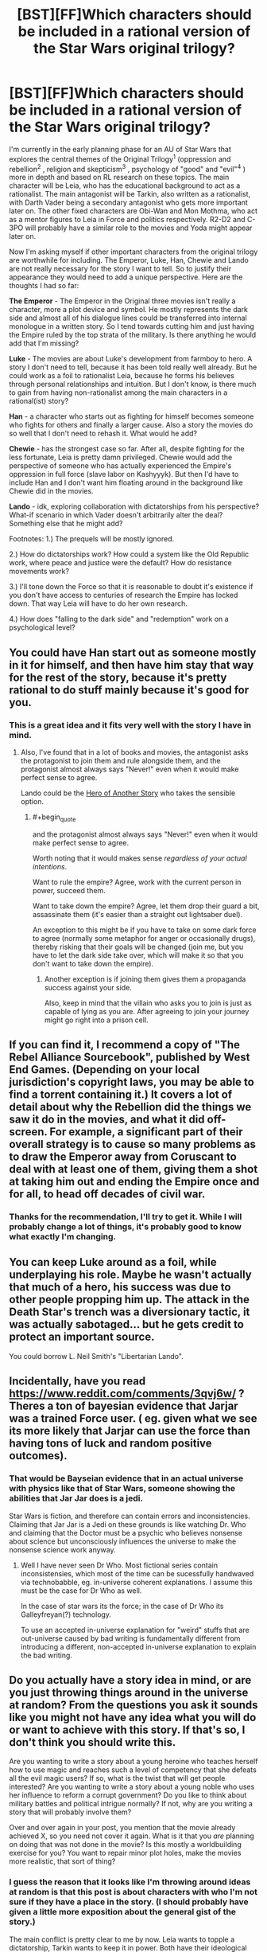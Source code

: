 #+TITLE: [BST][FF]Which characters should be included in a rational version of the Star Wars original trilogy?

* [BST][FF]Which characters should be included in a rational version of the Star Wars original trilogy?
:PROPERTIES:
:Score: 11
:DateUnix: 1447538510.0
:END:
I'm currently in the early planning phase for an AU of Star Wars that explores the central themes of the Original Trilogy^{1} (oppression and rebellion^{2} , religion and skepticism^{3} , psychology of "good" and "evil"^{4} ) more in depth and based on RL research on these topics. The main character will be Leia, who has the educational background to act as a rationalist. The main antagonist will be Tarkin, also written as a rationalist, with Darth Vader being a secondary antagonist who gets more important later on. The other fixed characters are Obi-Wan and Mon Mothma, who act as a mentor figures to Leia in Force and politics respectively. R2-D2 and C-3PO will probably have a similar role to the movies and Yoda might appear later on.

Now I'm asking myself if other important characters from the original trilogy are worthwhile for including. The Emperor, Luke, Han, Chewie and Lando are not really necessary for the story I want to tell. So to justify their appearance they would need to add a unique perspective. Here are the thoughts I had so far:

*The Emperor* - The Emperor in the Original three movies isn't really a character, more a plot device and symbol. He mostly represents the dark side and almost all of his dialogue lines could be transferred into internal monologue in a written story. So I tend towards cutting him and just having the Empire ruled by the top strata of the military. Is there anything he would add that I'm missing?

*Luke* - The movies are about Luke's development from farmboy to hero. A story I don't need to tell, because it has been told really well already. But he could work as a foil to rationalist Leia, because he forms his believes through personal relationships and intuition. But I don't know, is there much to gain from having non-rationalist among the main characters in a rational(ist) story?

*Han* - a character who starts out as fighting for himself becomes someone who fights for others and finally a larger cause. Also a story the movies do so well that I don't need to rehash it. What would he add?

*Chewie* - has the strongest case so far. After all, despite fighting for the less fortunate, Leia is pretty damn privileged. Chewie would add the perspective of someone who has actually experienced the Empire's oppression in full force (slave labor on Kashyyyk). But then I'd have to include Han and I don't want him floating around in the background like Chewie did in the movies.

*Lando* - idk, exploring collaboration with dictatorships from his perspective? What-if scenario in which Vader doesn't arbitrarily alter the deal? Something else that he might add?

Footnotes: 1.) The prequels will be mostly ignored.

2.) How do dictatorships work? How could a system like the Old Republic work, where peace and justice were the default? How do resistance movements work?

3.) I'll tone down the Force so that it is reasonable to doubt it's existence if you don't have access to centuries of research the Empire has locked down. That way Leia will have to do her own research.

4.) How does "falling to the dark side" and "redemption" work on a psychological level?


** You could have Han start out as someone mostly in it for himself, and then have him stay that way for the rest of the story, because it's pretty rational to do stuff mainly because it's good for you.
:PROPERTIES:
:Score: 9
:DateUnix: 1447569540.0
:END:

*** This is a great idea and it fits very well with the story I have in mind.
:PROPERTIES:
:Score: 3
:DateUnix: 1447600624.0
:END:

**** Also, I've found that in a lot of books and movies, the antagonist asks the protagonist to join them and rule alongside them, and the protagonist almost always says "Never!" even when it would make perfect sense to agree.

Lando could be the [[http://tvtropes.org/pmwiki/pmwiki.php/Main/HeroOfAnotherStory][Hero of Another Story]] who takes the sensible option.
:PROPERTIES:
:Score: 3
:DateUnix: 1447633688.0
:END:

***** #+begin_quote
  and the protagonist almost always says "Never!" even when it would make perfect sense to agree.
#+end_quote

Worth noting that it would makes sense /regardless of your actual intentions/.

Want to rule the empire? Agree, work with the current person in power, succeed them.

Want to take down the empire? Agree, let them drop their guard a bit, assassinate them (it's easier than a straight out lightsaber duel).

An exception to this might be if you have to take on some dark force to agree (normally some metaphor for anger or occasionally drugs), thereby risking that their goals will be changed (join me, but you have to let the dark side take over, which will make it so that you don't want to take down the empire).
:PROPERTIES:
:Author: electrace
:Score: 3
:DateUnix: 1447703666.0
:END:

****** Another exception is if joining them gives them a propaganda success against your side.

Also, keep in mind that the villain who asks you to join is just as capable of lying as you are. After agreeing to join your journey might go right into a prison cell.
:PROPERTIES:
:Score: 4
:DateUnix: 1447711422.0
:END:


** If you can find it, I recommend a copy of "The Rebel Alliance Sourcebook", published by West End Games. (Depending on your local jurisdiction's copyright laws, you may be able to find a torrent containing it.) It covers a lot of detail about why the Rebellion did the things we saw it do in the movies, and what it did off-screen. For example, a significant part of their overall strategy is to cause so many problems as to draw the Emperor away from Coruscant to deal with at least one of them, giving them a shot at taking him out and ending the Empire once and for all, to head off decades of civil war.
:PROPERTIES:
:Author: DataPacRat
:Score: 9
:DateUnix: 1447541843.0
:END:

*** Thanks for the recommendation, I'll try to get it. While I will probably change a lot of things, it's probably good to know what exactly I'm changing.
:PROPERTIES:
:Score: 2
:DateUnix: 1447542239.0
:END:


** You can keep Luke around as a foil, while underplaying his role. Maybe he wasn't actually that much of a hero, his success was due to other people propping him up. The attack in the Death Star's trench was a diversionary tactic, it was actually sabotaged... but he gets credit to protect an important source.

You could borrow L. Neil Smith's "Libertarian Lando".
:PROPERTIES:
:Author: ArgentStonecutter
:Score: 5
:DateUnix: 1447599851.0
:END:


** Incidentally, have you read [[https://www.reddit.com/comments/3qvj6w/]] ? Theres a ton of bayesian evidence that Jarjar was a trained Force user. ( eg. given what we see its more likely that Jarjar can use the force than having tons of luck and random positive outcomes).
:PROPERTIES:
:Author: SvalbardCaretaker
:Score: 6
:DateUnix: 1447615358.0
:END:

*** That would be Bayseian evidence that in an actual universe with physics like that of Star Wars, someone showing the abilities that Jar Jar does is a jedi.

Star Wars is fiction, and therefore can contain errors and inconsistencies. Claiming that Jar Jar is a Jedi on these grounds is like watching Dr. Who and claiming that the Doctor must be a psychic who believes nonsense about science but unconsciously influences the universe to make the nonsense science work anyway.
:PROPERTIES:
:Author: Jiro_T
:Score: 3
:DateUnix: 1447632867.0
:END:

**** Well I have never seen Dr Who. Most fictional series contain inconsistensies, which most of the time can be sucessfully handwaved via technobabble, eg. in-universe coherent explanations. I assume this must be the case for Dr Who as well.

In the case of star wars its the force; in the case of Dr Who its Galleyfreyan(?) technology.

To use an accepted in-universe explanation for "weird" stuffs that are out-universe caused by bad writing is fundamentally different from introducing a different, non-accepted in-universe explanation to explain the bad writing.
:PROPERTIES:
:Author: SvalbardCaretaker
:Score: 2
:DateUnix: 1447634230.0
:END:


** Do you actually have a story idea in mind, or are you just throwing things around in the universe at random? From the questions you ask it sounds like you might not have any idea what you will do or want to achieve with this story. If that's so, I don't think you should write this.

Are you wanting to write a story about a young heroine who teaches herself how to use magic and reaches such a level of competency that she defeats all the evil magic users? If so, what is the twist that will get people interested? Are you wanting to write a story about a young noble who uses her influence to reform a corrupt government? Do you like to think about military battles and political intrigue normally? If not, why are you writing a story that will probably involve them?

Over and over again in your post, you mention that the movie already achieved X, so you need not cover it again. What is it that you /are/ planning on doing that was not done in the movie? Is this mostly a worldbuilding exercise for you? You want to repair minor plot holes, make the movies more realistic, that sort of thing?
:PROPERTIES:
:Author: chaosmosis
:Score: 2
:DateUnix: 1447729403.0
:END:

*** I guess the reason that it looks like I'm throwing around ideas at random is that this post is about characters with who I'm not sure if they have a place in the story. (I should probably have given a little more exposition about the general gist of the story.)

The main conflict is pretty clear to me by now. Leia wants to topple a dictatorship, Tarkin wants to keep it in power. Both have their ideological reasons for it (grounded in interstellar political theory) and employ different and changing long term strategies. (This is one of the things that the movies don't do: They focus on battles, not on the war.)

The other main part of the plot is about her investigating the Jedi religion and its claims. Because Obi-Wan claims there are powers and insights in it that could be vital for her cause. Also, Force believers who are not really Force users will get quite important later on.

(The primary thing I want to achieve is using Star Wars as a framing device to discuss some of the research and theories on politics, religion, and, to a lesser degree, psychology. While also taking the plot down a different path.)

The things the movies have already achieved are Luke's hero's journey and Han's character development. I don't see a point in redoing them, so the plot of my story will diverge significantly from more or less the third minute of A New Hope.
:PROPERTIES:
:Score: 2
:DateUnix: 1447802711.0
:END:

**** Thanks for the detail. I think Han seems potentially useful for discussing logistical issues about supplies and statecraft issues like crime, and Luke could be turned into some kind of gear-head like his father Anakin once was, if you want to deal with technology at all. In /The Phantom Tollbooth/ there's this dichotomy between two characters that represent rationality, named Rhyme and Reason, one likes quantitative thinking and the other likes qualitative thinking, and maybe a similar kind of difference could exist between the twins. Leia is interested in heuristics, patterns, and the Force, while Luke is more rule oriented.
:PROPERTIES:
:Author: chaosmosis
:Score: 1
:DateUnix: 1447803476.0
:END:


** #+begin_quote
  Footnotes: 1.) The prequels will be mostly ignored.
#+end_quote

Good call.
:PROPERTIES:
:Author: MoralRelativity
:Score: 3
:DateUnix: 1447620108.0
:END:


** #+begin_quote
  The Emperor - The Emperor in the Original three movies isn't really a character, more a plot device and symbol. He mostly represents the dark side and almost all of his dialogue lines could be transferred into internal monologue in a written story. So I tend towards cutting him and just having the Empire ruled by the top strata of the military. Is there anything he would add that I'm missing?
#+end_quote

This depends on how much of the expanded universe you are using. If the emperor is someone who routinely moves into his owned cloned bodies as he dies, and electrocutes himself to do so if the body is getting too old, (I think this was the dark horse comics but I never really got to read them) then you might be leaving out an opportunity to have a MPMOR Quirrell level nemesis.
:PROPERTIES:
:Author: Empiricist_or_not
:Score: 1
:DateUnix: 1447647247.0
:END:


** Would be fun to read a story with Chewie as a protagonist and Han as the bumbling sidekick.
:PROPERTIES:
:Score: 1
:DateUnix: 1447558844.0
:END:
